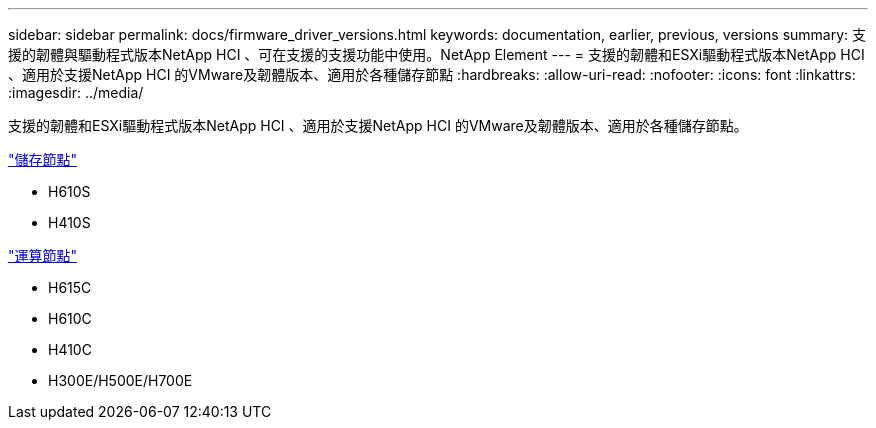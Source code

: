 ---
sidebar: sidebar 
permalink: docs/firmware_driver_versions.html 
keywords: documentation, earlier, previous, versions 
summary: 支援的韌體與驅動程式版本NetApp HCI 、可在支援的支援功能中使用。NetApp Element 
---
= 支援的韌體和ESXi驅動程式版本NetApp HCI 、適用於支援NetApp HCI 的VMware及韌體版本、適用於各種儲存節點
:hardbreaks:
:allow-uri-read: 
:nofooter: 
:icons: font
:linkattrs: 
:imagesdir: ../media/


[role="lead"]
支援的韌體和ESXi驅動程式版本NetApp HCI 、適用於支援NetApp HCI 的VMware及韌體版本、適用於各種儲存節點。

link:fw_storage_nodes.html["儲存節點"]

* H610S
* H410S


link:fw_compute_nodes.html["運算節點"]

* H615C
* H610C
* H410C
* H300E/H500E/H700E

